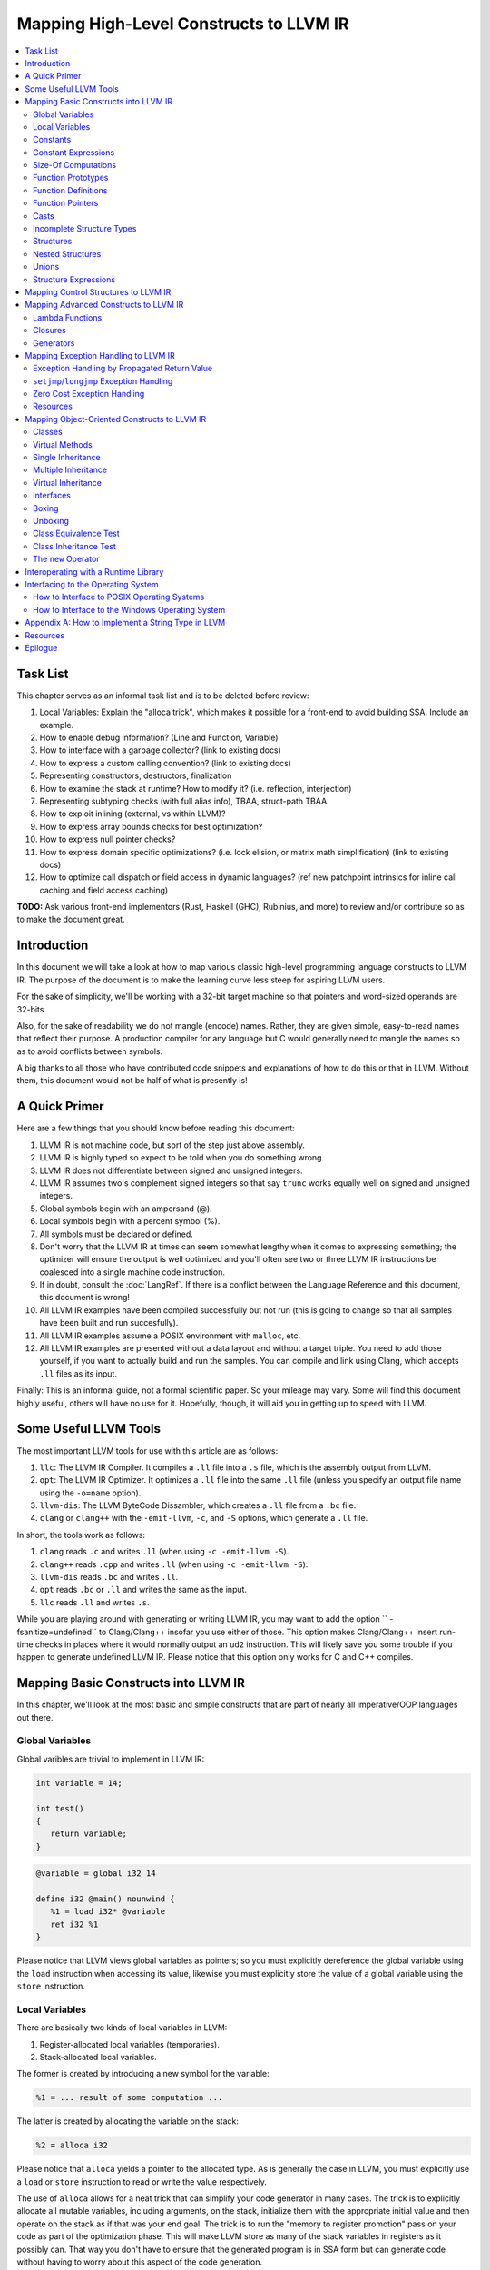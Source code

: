 ========================================
Mapping High-Level Constructs to LLVM IR
========================================

.. contents::
   :local:
   :depth: 2


Task List
=========
This chapter serves as an informal task list and is to be deleted before
review:

#. Local Variables: Explain the "alloca trick", which makes it possible for
   a front-end to avoid building SSA.  Include an example.
#. How to enable debug information?  (Line and Function, Variable)
#. How to interface with a garbage collector? (link to existing docs)
#. How to express a custom calling convention? (link to existing docs)
#. Representing constructors, destructors, finalization
#. How to examine the stack at runtime?  How to modify it?  (i.e. reflection,
   interjection)
#. Representing subtyping checks (with full alias info), TBAA, struct-path
   TBAA.
#. How to exploit inlining (external, vs within LLVM)?
#. How to express array bounds checks for best optimization?
#. How to express null pointer checks?
#. How to express domain specific optimizations?  (i.e. lock elision, or
   matrix math simplification) (link to existing docs)
#. How to optimize call dispatch or field access in dynamic languages? (ref
   new patchpoint intrinsics for inline call caching and field access caching)

**TODO:** Ask various front-end implementors (Rust, Haskell (GHC), Rubinius,
and more) to review and/or contribute so as to make the document great.

Introduction
============
In this document we will take a look at how to map various classic high-level
programming language constructs to LLVM IR.  The purpose of the document is to
make the learning curve less steep for aspiring LLVM users.

For the sake of simplicity, we'll be working with a 32-bit target machine so
that pointers and word-sized operands are 32-bits.

Also, for the sake of readability we do not mangle (encode) names.  Rather,
they are given simple, easy-to-read names that reflect their purpose.  A
production compiler for any language but C would generally need to mangle
the names so as to avoid conflicts between symbols.

A big thanks to all those who have contributed code snippets and explanations
of how to do this or that in LLVM.  Without them, this document would not be
half of what is presently is!


A Quick Primer
==============
Here are a few things that you should know before reading this document:

#. LLVM IR is not machine code, but sort of the step just above assembly.
#. LLVM IR is highly typed so expect to be told when you do something wrong.
#. LLVM IR does not differentiate between signed and unsigned integers.
#. LLVM IR assumes two's complement signed integers so that say ``trunc``
   works equally well on signed and unsigned integers.
#. Global symbols begin with an ampersand (@).
#. Local symbols begin with a percent symbol (%).
#. All symbols must be declared or defined.
#. Don't worry that the LLVM IR at times can seem somewhat lengthy when it
   comes to expressing something; the optimizer will ensure the output is
   well optimized and you'll often see two or three LLVM IR instructions be
   coalesced into a single machine code instruction.
#. If in doubt, consult the :doc:`LangRef`.  If there is a conflict between
   the Language Reference and this document, this document is wrong!
#. All LLVM IR examples have been compiled successfully but not run (this is
   going to change so that all samples have been built and run succesfully).
#. All LLVM IR examples assume a POSIX environment with ``malloc``, etc.
#. All LLVM IR examples are presented without a data layout and without a
   target triple.  You need to add those yourself, if you want to actually
   build and run the samples.  You can compile and link using Clang, which
   accepts ``.ll`` files as its input.

Finally:
This is an informal guide, not a formal scientific paper. So your mileage may
vary. Some will find this document highly useful, others will have no use for
it. Hopefully, though, it will aid you in getting up to speed with LLVM.


Some Useful LLVM Tools
======================
The most important LLVM tools for use with this article are as follows:

#. ``llc``: The LLVM IR Compiler.  It compiles a ``.ll`` file into a ``.s``
   file, which is the assembly output from LLVM.
#. ``opt``: The LLVM IR Optimizer.  It optimizes a ``.ll`` file into the same
   ``.ll`` file (unless you specify an output file name using the ``-o=name``
   option).
#. ``llvm-dis``: The LLVM ByteCode Dissambler, which creates a ``.ll`` file
   from a ``.bc`` file.
#. ``clang`` or ``clang++`` with the ``-emit-llvm``, ``-c``, and ``-S``
   options, which generate a ``.ll`` file.

In short, the tools work as follows:

#. ``clang`` reads ``.c`` and writes ``.ll`` (when using
   ``-c -emit-llvm -S``).
#. ``clang++`` reads ``.cpp`` and writes ``.ll`` (when using
   ``-c -emit-llvm -S``).
#. ``llvm-dis`` reads ``.bc`` and writes ``.ll``.
#. ``opt`` reads ``.bc`` or ``.ll`` and writes the same as the input.
#. ``llc`` reads ``.ll`` and writes ``.s``.

While you are playing around with generating or writing LLVM IR, you may want
to add the option `` -fsanitize=undefined`` to Clang/Clang++ insofar you use
either of those.  This option makes Clang/Clang++ insert run-time checks in
places where it would normally output an ``ud2`` instruction.  This will
likely save you some trouble if you happen to generate undefined LLVM IR.
Please notice that this option only works for C and C++ compiles.


Mapping Basic Constructs into LLVM IR
=====================================
In this chapter, we'll look at the most basic and simple constructs that are
part of nearly all imperative/OOP languages out there.


Global Variables
----------------
Global varibles are trivial to implement in LLVM IR:

.. code-block:: cpp

   int variable = 14;

   int test()
   {
      return variable;
   }

.. code-block:: llvm

   @variable = global i32 14

   define i32 @main() nounwind {
      %1 = load i32* @variable
      ret i32 %1
   }

Please notice that LLVM views global variables as pointers; so you must
explicitly dereference the global variable using the ``load`` instruction
when accessing its value, likewise you must explicitly store the value of
a global variable using the ``store`` instruction.


Local Variables
---------------
There are basically two kinds of local variables in LLVM:

#. Register-allocated local variables (temporaries).
#. Stack-allocated local variables.

The former is created by introducing a new symbol for the variable:

.. code-block:: llvm

   %1 = ... result of some computation ...

The latter is created by allocating the variable on the stack:

.. code-block:: llvm

   %2 = alloca i32

Please notice that ``alloca`` yields a pointer to the allocated type.  As is
generally the case in LLVM, you must explicitly use a ``load`` or ``store``
instruction to read or write the value respectively.

The use of ``alloca`` allows for a neat trick that can simplify your code
generator in many cases.  The trick is to explicitly allocate all mutable
variables, including arguments, on the stack, initialize them with the
appropriate initial value and then operate on the stack as if that was your
end goal.  The trick is to run the "memory to register promotion" pass on your
code as part of the optimization phase.  This will make LLVM store as many of
the stack variables in registers as it possibly can.  That way you don't have
to ensure that the generated program is in SSA form but can generate code
without having to worry about this aspect of the code generation.

The trick is described in chapter `7.4, Mutable Variables in Kaleidoscope,
in the OCaml tutorial
<http://llvm.org/docs/tutorial/OCamlLangImpl7.html#mutable-variables-in-kaleidoscope>`_.

**TODO:** Insert proper Sphinx link to the above chapter.


Constants
---------
There are two different kinds of constants:

#. Constants that do *not* occupy allocated memory.
#. Constants that *do* occupy allocated memory.

The former are always expanded inline by the compiler as there is no LLVM IR
equivalent of those.  In other words, the compiler simply inserts the constant
value wherever it is being used in a computation:

.. code-block:: llvm

   %1 = add i32 %0, 17     ; 17 is an inlined constant

Constants that do occupy memory are defined using the ``constant`` keyword:

.. code-block:: llvm

   @hello = internal constant [6 x i8] c"hello\00"
   %struct = type { i32, i8 }
   @struct_constant = internal constant %struct { i32 16, i8 4 }

Such a constant is really a global variable whose visibility can be limited
with ``private`` or ``internal`` so that it is invisible outside the current
module.


Constant Expressions
--------------------
**TODO:** Document the various forms of constant expressions that exist and
how they can be very useful.  For instance, ``getelementptr`` constant
expressions are almost unavoidable in all but the simplest programs.


Size-Of Computations
--------------------
Even though the compiler ought to know the exact size of everything in
use (for statically checked languages), it can at times be convenient to ask
LLVM to figure out the size of a structure for you.  This is done with the
following little snippet of code:

.. code-block:: llvm

   %Struct = type { i8, i32, i8* }
   @Struct_size = constant i32 ptrtoint (%Struct* getelementptr (%Struct* null, i32 1)) to i32

``@Struct_size`` will now contain the size of the structure ``%Struct``. The
trick is to compute the offset of the second element in the zero-based array
starting at ``null`` and that way get the size of the structure.


Function Prototypes
-------------------
A function prototype, aka a profile, is translated into an equivalent
``declare`` declaration in LLVM IR:

.. code-block:: cpp

   int Bar(int value);

Becomes:

.. code-block:: llvm

   declare i32 @Bar(i32 %value)

Or you can leave out the descriptive parameter name:

.. code-block:: llvm

   declare i32 @Bar(i32)


Function Definitions
--------------------
The translation of function definitions depends on a range of factors, ranging
from the calling convention in use, whether the function is exception-aware or
not, and if the function is to be publicly available outside the module.


Simple Public Functions
"""""""""""""""""""""""
The most basic model is:

.. code-block:: cpp

   int Bar(void)
   {
      return 17;
   }

Becomes:

.. code-block:: llvm

   define i32 @Bar() nounwind {
      ret i32 17
   }


Simple Private Functions
""""""""""""""""""""""""
A static function is basically a module-private function that cannot be
referenced from outside of the defining module:

.. code-block:: llvm

   define private i32 @Foo() nounwind {
      ret i32 17
   }


Functions with a Variable Number of Parameters
""""""""""""""""""""""""""""""""""""""""""""""
To call a so-called vararg function, you first need to define or declare it
using the elipsis (...) and then you need to make use of a special syntax for
function calls that allows you to explictly list the types of the parameters
of the function that is being called.  This "hack" exists to allow overriding
a call to a function such as a function with variable parameters.  Please
notice that you only need to specify the return type once, not twice as you'd
have to do if it was a true cast:

.. code-block:: llvm

   declare i32 @printf(i8*, ...) nounwind

   @.text = internal constant [20 x i8] c"Argument count: %d\0A\00"

   define i32 @main(i32 %argc, i8** %argv) nounwind {
      ; printf("Argument count: %d\n", argc)
      %1 = call i32 (i8*, ...)* @printf(i8* getelementptr([20 x i8]* @.text, i32 0, i32 0), i32 %argc)
      ret i32 0
   }


Exception-Aware Functions
"""""""""""""""""""""""""
A function that is aware of being part of a larger scheme of exception-
handling is called an exception-aware function.  Depending upon the type of
exception handling being employed, the function may either return a pointer to
an exception instance, create a ``setjmp``/``longjmp`` frame, or simply
specify the ``uwtable`` (for UnWind Table) attribute.  These cases will all be
covered in great detail in the chapter on Exception Handling below.


Function Pointers
-----------------
Function pointers are expressed almost like in C and C++:

.. code-block:: cpp

   int (*Function)(char *buffer);

Becomes:

.. code-block:: llvm

   @Function = global i32(i8*)* null


Casts
-----
There are seven different types of casts:

#. Bitwise casts (type casts).
#. Zero-extending casts (unsigned upcasts).
#. Sign-extending casts (signed upcasts).
#. Truncating casts (signed and unsigned downcasts).
#. Floating-point extending casts (float upcasts).
#. Floating-point truncating casts (float downcasts).
#. Address-space casts (pointer casts).


Bitwise Casts
"""""""""""""
A bitwise cast (``bitcast``) basically reinterprets a given bit pattern
without changing any bits in the operand.  For instance, you could make a
bitcast of a pointer to byte into a pointer to some structure as follows:

.. code-block:: cpp

   typedef struct
   {
      int a;
   } Foo;

   extern void *malloc(size_t size);
   extern void free(void *value);

   void allocate()
   {
      Foo *foo = (Foo *) malloc(sizeof(Foo));
      foo.a = 12;
      free(foo);
   }

Becomes:

.. code-block:: llvm

   %Foo = type { i32 }

   declare i8* @malloc(i32)
   declare void @free(i8*)

   define void @allocate() nounwind {
      %1 = call i8* @malloc(i32 4)
      %foo = bitcast i8* %1 to %Foo*
      %2 = getelementptr %Foo* %foo, i32 0, i32 0
      store i32 2, i32* %2
      call void @free(i8* %1)
      ret void
   }


Zero-Extending Casts (Unsigned Upcasts)
"""""""""""""""""""""""""""""""""""""""
To upcast an unsigned value like in the example below:

.. code-block:: cpp

   uint8 byte = 117;
   uint32 word;

   void main()
   {
      /* The compiler automatically upcasts the byte to a word. */
      word = byte;
   }

You use the ``zext`` instruction:

.. code-block:: llvm

   @byte = global i8 117
   @word = global i32 0

   define void @main() nounwind {
      %1 = load i8* @byte
      %2 = zext i8 %1 to i32
      store i32 %2, i32* @word
      ret void
   }


Sign-Extending Casts (Signed Upcasts)
"""""""""""""""""""""""""""""""""""""
To upcast a signed value, you replace the ``zext`` instruction with the
``sext`` instruction and everything else works just like in the previous
section:

.. code-block:: llvm

   @char = global i8 -17
   @int  = global i32 0

   define void @main() nounwind {
      %1 = load i8* @char
      %2 = sext i8 %1 to i32
      store i32 %2, i32* @int
      ret void
   }


Truncating Casts (Signed and Unsigned Downcasts)
""""""""""""""""""""""""""""""""""""""""""""""""
Both signed and unsigned integers use the same instruction, ``trunc``, to
reduce the size of the number in question.  This is because LLVM IR assumes
that all signed integer values are in two's complement format for which
reason ``trunc`` is sufficient to handle both cases:

.. code-block:: llvm

   @int = global i32 -1
   @char = global i8 0

   define void @main() nounwind {
      %1 = load i32* @int
      %2 = trunc i32 %1 to i8
      store i8 %2, i8* @char
      ret void
   }


Floating-Point Extending Casts (Float Upcasts)
""""""""""""""""""""""""""""""""""""""""""""""
Floating points numbers can be extended using the ``fpext`` instruction:

.. code-block:: cpp

   float small = 1.25;
   double large;

   void main()
   {
      /* The compiler inserts an implicit float upcast. */
      large = small;
   }

Becomes:

.. code-block:: llvm

   @small = global float 1.25
   @large = global double 0.0

   define void @main() nounwind {
      %1 = load float* @small
      %2 = fpext float %1 to double
      store double %2, double* @large
      ret void
   }


Floating-Point Truncating Casts (Float Downcasts)
"""""""""""""""""""""""""""""""""""""""""""""""""
Likewise, a floating point number can be truncated to a smaller size:

.. code-block:: llvm

   @large = global double 1.25
   @small = global float 0.0

   define void @main() nounwind {
      %1 = load double* @large
      %2 = fptrunc double %1 to float
      store float %2, float* @small
      ret void
   }


Address-Space Casts (Pointer Casts)
"""""""""""""""""""""""""""""""""""
**TODO:** Find a useful example of an address-space casts, using the
``addrspacecast`` instruction, to be included here.


Incomplete Structure Types
--------------------------
Incomplete types are very useful for hiding the details of what fields a given
structure has.  A well-designed C interface can be made so that no details of
the structure are revealed to the client, so that the client cannot inspect or
modify private members inside the structure:

.. code-block:: c

   void Bar(struct Foo *);

Becomes:

.. code-block:: llvm

   %Foo = type opaque
   declare void @Bar(%Foo)


Structures
----------
LLVM IR already includes the concept of structures so there isn't much to do:

.. code-block:: c

   struct Foo
   {
      size_t _length;
   };

It is only a matter of discarding the actual field names and then index by
numerals starting from zero:

.. code-block:: llvm

   %Foo = type { i32 }


Nested Structures
-----------------
Nested structures are straightforward:

.. code-block:: llvm

   %Object = type {
      %Object*,      ; 0: above; the parent pointer
      i32            ; 1: value; the value of the node
   }


Unions
------
**TODO:** Document how create a union and how to use it.


Structure Expressions
---------------------
**TODO:** Document how to perform various computations on structures - get a
member, update a member, get a pointer to a member, load from a
pointer-to-member, and so forth.


Mapping Control Structures to LLVM IR
=====================================
**TODO:** Add common control structures such as ``if``, ``for``, ``switch``,
and ``while``.


Mapping Advanced Constructs to LLVM IR
======================================
In this chapter, we'll look at various non-OOP constructs that are highly
useful and are becoming more and more widespread in use.


Lambda Functions
----------------
A lambda function is basically an anonymous function with the added spice that
it may freely refer to the local variables (including argument variables) in
the containing function.  Lambdas are implemented just like Pascal's nested
functions, except the compiler is responsible for generating an internal name
for the lambda function.  There are a few different ways of implementing
lambda functions (see `Wikipedia on nested functions
<http://en.wikipedia.org/wiki/Nested_function>`_ for more information).

I'll give an example in pseudo-C++ because C++ does not currently support lambda
functions:

.. code-block:: cpp

   int foo(int a)
   {
      auto function = lambda(int x) { return x + a; }
      return function(10);
   }

Here the "problem" is that the lambda function references a local variable of
the caller, namely ``a``, even though the lambda function is a function of its
own.  This can be solved easily by passing the local variables in as implicit
arguments to the lambda function:

.. code-block:: llvm

   define internal i32 @lambda(i32 %a, i32 %x) alwaysinline nounwind {
      %1 = add i32 %a, %x
      ret i32 %1
   }

   define i32 @foo(i32 %a) nounwind {
      %1 = call i32 @lambda(i32 %a, i32 10)
      ret i32 %1
   }

Alternatively, if the lambda function uses more than a few variables, you can
wrap them up in a structure which you pass in a pointer to the lambda
function:

.. code-block:: cpp

   int foo(int a, int b)
   {
      int c = integer_parse();
      auto function = lambda(int x) { return (a + b - c) * x; }
      return function(10);
   }

Becomes:

.. code-block:: llvm

   %Lambda_Arguments = type {
      i32,        ; 0: a (argument)
      i32,        ; 1: b (argument)
      i32         ; 2: c (local)
   }

   define i32 @lambda(%Lambda_Arguments* %args, i32 %x) nounwind {
     %1 = getelementptr %Lambda_Arguments* %args, i32 0, i32 0
     %a = load i32* %1
     %2 = getelementptr %Lambda_Arguments* %args, i32 0, i32 1
     %b = load i32* %2
     %3 = getelementptr %Lambda_Arguments* %args, i32 0, i32 2
     %c = load i32* %3
      %4 = add i32 %a, %b
      %5 = sub i32 %4, %c
      %6 = mul i32 %5, %x
      ret i32 %6
   }

   declare i32 @integer_parse()

   define i32 @foo(i32 %a, i32 %b) nounwind {
      %args = alloca %Lambda_Arguments
      %1 = getelementptr %Lambda_Arguments* %args, i32 0, i32 0
      store i32 %a, i32* %1
      %2 = getelementptr %Lambda_Arguments* %args, i32 0, i32 1
      store i32 %b, i32* %2
      %c = call i32 @integer_parse()
      %3 = getelementptr %Lambda_Arguments* %args, i32 0, i32 2
      store i32 %c, i32* %3
      %4 = call i32 @lambda(%Lambda_Arguments* %args, i32 10)
      ret i32 %4
   }

Obviously there are some possible variations over this theme:

#. You could pass all implicit as explicit arguments as arguments.
#. You could pass all implicit as explicit arguments in the structure.
#. You could pass in a pointer to the frame of the caller and let the lambda
   function extract the arguments and locals from the input frame.


Closures
--------
**TODO:** Describe closures.


Generators
----------
A generator is a function that repeatedly yields a value in such a way that
the function's state is preserved across the repeated calls of the function.

The most straigthforward way to implement a generator is by wrapping all of
its state variables (arguments, local variables, and return values) up into an
ad-hoc structure and then pass the address of that structure to the generator.

I resort to pseudo-C++ because C++ does not directly support generators:

.. code-block:: cpp

   generator int foo(int start, int after)
   {
      for (int index = start; index < after; index++)
         if (i % 2 == 0)
            yield index + 1;
         else
            yield index - 1;
   }

   extern void integer_print(int value);

   void main(void)
   {
      foreach (int i in foo(0, 5))
         integer_print(i);
   }

This becomes something like this:

.. code-block:: llvm

   %foo_context = type {
      i8*,      ; 0: block (state)
      i32,      ; 1: start (argument)
      i32,      ; 2: after (argument)
      i32,      ; 3: index (local)
      i32,      ; 4: value (result)
      i1        ; 5: again (result)
   }

   define void @foo_setup(%foo_context* %context, i32 %start, i32 %after) nounwind {
      ; set up 'block'
      %1 = getelementptr %foo_context* %context, i32 0, i32 0
      store i8* blockaddress(@foo_yield, %.init), i8** %1

      ; set up 'start'
      %2 = getelementptr %foo_context* %context, i32 0, i32 1
      store i32 %start, i32* %2

      ; set up 'after'
      %3 = getelementptr %foo_context* %context, i32 0, i32 2
      store i32 %after, i32* %3

      ret void
   }

   define i1 @foo_yield(%foo_context* %context) nounwind {
      %1 = getelementptr %foo_context* %context, i32 0, i32 0
      %2 = load i8** %1
      indirectbr i8* %2, [ label %.init, label %.head ]

   .init:
      ; copy argument 'start' to the local variable 'index'
      %3 = getelementptr %foo_context* %context, i32 0, i32 1
      %start = load i32* %3
      %4 = getelementptr %foo_context* %context, i32 0, i32 3
      store i32 %start, i32* %4
      br label %.head

   .head:
      ; for (; index < after; )
      %5 = getelementptr %foo_context* %context, i32 0, i32 3
      %index = load i32* %5
      %6 = getelementptr %foo_context* %context, i32 0, i32 2
      %after = load i32* %6
      %again = icmp slt i32 %index, %after
      br i1 %again, label %.body, label %.done

   .body:
      %7 = getelementptr %foo_context* %context, i32 0, i32 0
      store i8* blockaddress(@foo_yield, %.next), i8** %7

   .next:
      ; yield next value
      ; copy 'index' to 'value'
      %7 = getelementptr %foo_context* %context, i32 0, i32 4
      store i32 %index, i32* %7

     ; increment 'index'
      %8 = add i32 1, %index
      store i32 %8, i32* %5
      br label %.tail

   .done:
      ret i1 %again
   }


   declare void @integer_print(i32)


   define void @main() nounwind {
      ; allocate and initialize generator context structure
      %context = alloca %foo_context
      call void @foo_setup(%foo_context* %context, i32 0, i32 5)
      br label %.head

   .head:
      ; for (int i in foo(0, 5))
      %1 = call i1 @foo_yield(%foo_context* %context)
      br i1 %1, label %.body, label %.tail

   .body:
      %2 = getelementptr %foo_context* %context, i32 0, i32 4
      %3 = load i32* %2
      call void @integer_print(i32 %3)
      br label %.head

   .tail:
      ret void
   }


Mapping Exception Handling to LLVM IR
=====================================
Exceptions can be implemented in one of three ways:

#. The simple way, by using a propagated return value.
#. The bulky way, by using ``setjmp`` and ``longjmp``.
#. The efficient way, by using a zero-cost exception ABI.

Please notice that many compiler developers with respect for themselves won't
accept the first method as a proper way of handling exceptions.  However, it
is unbeatable in terms of simplicity and can likely help people to understand
that implementing exceptions does not need to be very difficult.

The second method is used by some production compilers, but it has large
overhead both in terms of code bloat and the cost of a ``try-catch`` statement
(because all CPU registers are saved using ``setjmp`` whenever a ``try``
statement is encountered).

The third method is very advanced but in return does not add any costs to
execution paths where no exceptions are being thrown. This method is the
de-facto "right" way of implementing exceptions, whether you like it or not.
LLVM directly supports this kind of exception handling.


Exception Handling by Propagated Return Value
---------------------------------------------
This method basically is a compiler-generated way of implicitly checking each
function's return value.  Its main advantage is that it is simple - at the
cost of many mostly unproductive checks of return values.  The great thing
about this method is that it readily interfaces with a host of languages and
environments - it is all a matter of returning a pointer to an exception:

**STATUS:** Compiled and run succesfully on 2013.12.04 by Mikael Lyngvig.

.. code-block:: cpp

   #include <stdio.h>
   #include <stddef.h>

   class Foo
   {
   public:
      int GetLength() const
      {
         return _length;
      }

      void SetLength(int value)
      {
         _length = value;
      }

   private:
      int _length;
   };

   int Bar(bool fail)
   {
      Foo foo;
      foo.SetLength(17);
      if (fail)
            throw new Exception("Exception requested by caller");
      foo.SetLength(24);
      return foo.GetLength();
   }

   int main(int argc, const char *argv[])
   {
      int result;

      try
      {
         /* First call does not throw an exception. */
         int value = Bar(false);

         /* Second call throws an exception. */
         value = Bar(true);

         /* We never get here. */
         result = EXIT_SUCCESS;
      }
      catch (Exception *that)
      {
         printf("Error: %s\n", that->GetText());
         result = EXIT_FAILURE;
      }
      catch (...)
      {
         puts("Internal error: Unhandled exception detected");
         result = EXIT_FAILURE;
      }

      return result;
   }


This maps to the following code:

.. code-block:: llvm

   ;********************* External and Utility functions *********************

   declare i8* @malloc(i32) nounwind
   declare void @free(i8*) nounwind
   declare i32 @printf(i8* noalias nocapture, ...) nounwind
   declare i32 @puts(i8* noalias nocapture) nounwind

   define i8* @xfree(i8* %value) nounwind {
      call void @free(i8* %value)
      ret i8* null
   }

   ;***************************** Object class *******************************

   %Object_vtable_type = type {
      %Object_vtable_type*,         ; 0: above: parent class vtable pointer
      i8*                           ; 1: class: class name (usually mangled)
      ; virtual methods would follow here
   }

   @.Object_class_name = private constant [7 x i8] c"Object\00"

   @.Object_vtable = private constant %Object_vtable_type {
     %Object_vtable_type* null,  ; This is the root object of the object hierarchy
      i8* getelementptr([7 x i8]* @.Object_class_name, i32 0, i32 0)
   }

   %Object = type {
     %Object_vtable_type*        ; 0: vtable: class vtable pointer (always non-null)
     ; class data members would follow here
   }

   ; returns true if the specified object is identical to or derived from the
   ; class with the specified name.
   define i1 @Object_IsA(%Object* %object, i8* %name) nounwind {
   .init:
     ; if (object == null) return false
     %0 = icmp ne %Object* %object, null
     br i1 %0, label %.once, label %.exit_false

   .once:
      %1 = getelementptr %Object* %object, i32 0, i32 0
      br label %.body

   .body:
      ; if (vtable->class == name)
      %2 = phi %Object_vtable_type** [ %1, %.once ], [ %7, %.next]
      %3 = load %Object_vtable_type** %2
      %4 = getelementptr %Object_vtable_type* %3, i32 0, i32 1
      %5 = load i8** %4
      %6 = icmp eq i8* %5, %name
      br i1 %6, label %.exit_true, label %.next

   .next:
      ; object = object->above
      %7 = getelementptr %Object_vtable_type* %3, i32 0, i32 0

      ; while (object != null)
      %8 = icmp ne %Object_vtable_type* %3, null
      br i1 %8, label %.body, label %.exit_false

   .exit_true:
      ret i1 true

   .exit_false:
      ret i1 false
   }


   ;*************************** Exception class ******************************

   %Exception_vtable_type = type {
     %Object_vtable_type*,                         ; 0: parent class vtable pointer
     i8*                                           ; 1: class name
     ; virtual methods would follow here.
   }

   @.Exception_class_name = private constant [10 x i8] c"Exception\00"

   @.Exception_vtable = private constant %Exception_vtable_type {
      %Object_vtable_type* @.Object_vtable,        ; the parent of this class is the Object class
      i8* getelementptr([10 x i8]* @.Exception_class_name, i32 0, i32 0)
   }

   %Exception = type {
     %Exception_vtable_type*,                      ; 0: the vtable pointer
     i8*                                           ; 1: the _text member
   }

   define void @Exception_Create_String(%Exception* %this, i8* %text) nounwind {
     ; set up vtable
     %1 = getelementptr %Exception* %this, i32 0, i32 0
     store %Exception_vtable_type* @.Exception_vtable, %Exception_vtable_type** %1

     ; save input text string into _text
     %2 = getelementptr %Exception* %this, i32 0, i32 1
     store i8* %text, i8** %2

     ret void
   }

   define i8* @Exception_GetText(%Exception* %this) nounwind {
     %1 = getelementptr %Exception* %this, i32 0, i32 1
     %2 = load i8** %1
     ret i8* %2
   }


   ;******************************* Foo class ********************************

   %Foo = type { i32 }

   define void @Foo_Create_Default(%Foo* %this) nounwind {
     %1 = getelementptr %Foo* %this, i32 0, i32 0
     store i32 0, i32* %1
     ret void
   }

   define i32 @Foo_GetLength(%Foo* %this) nounwind {
      %1 = getelementptr %Foo* %this, i32 0, i32 0
      %2 = load i32* %1
      ret i32 %2
   }

   define void @Foo_SetLength(%Foo* %this, i32 %value) nounwind {
     %1 = getelementptr %Foo* %this, i32 0, i32 0
     store i32 %value, i32* %1
     ret void
   }


   ;********************************* Foo function ***************************

   @.message1 = internal constant [30 x i8] c"Exception requested by caller\00"

   define %Exception* @Bar(i1 %fail, i32* %result) nounwind {
      ; Allocate Foo instance
      %foo = alloca %Foo
      call void @Foo_Create_Default(%Foo* %foo)

      call void @Foo_SetLength(%Foo* %foo, i32 17)

      ; if (fail)
      %1 = icmp eq i1 %fail, true
      br i1 %1, label %.if_begin, label %.if_close

   .if_begin:
      ; throw new Exception(...)
      %2 = call i8* @malloc(i32 8)
      %3 = bitcast i8* %2 to %Exception*
      %4 = getelementptr [30 x i8]* @.message1, i32 0, i32 0
      call void @Exception_Create_String(%Exception* %3, i8* %4)
      ret %Exception* %3

   .if_close:
      ; foo.SetLength(24)
      call void @Foo_SetLength(%Foo* %foo, i32 24)
      %5 = call i32 @Foo_GetLength(%Foo* %foo)
      store i32 %5, i32* %result
     ret %Exception* null
   }


   ;********************************* Main program ***************************

   @.message2 = internal constant [11 x i8] c"Error: %s\0A\00"
   @.message3 = internal constant [44 x i8] c"Internal error: Unhandled exception detectd\00"

   define i32 @main(i32 %argc, i8** %argv) nounwind {
      ; "try" keyword expands to nothing.

      ; Body of try block.
      ; First call.
      %1 = alloca i32
      %2 = call %Exception* @Bar(i1 false, i32* %1)
      %3 = icmp eq %Exception* %2, null
      br i1 %3, label %.second, label %.catch_block

      ; Second call.
   .second:
      %4 = call %Exception* @Bar(i1 true, i32* %1)
      %5 = icmp eq %Exception* %4, null
      br i1 %5, label %.exit, label %.catch_block

   .catch_block:
      %6 = phi %Exception* [ %2, %0 ], [ %4, %.second ]
      %7 = getelementptr [10 x i8]* @.Exception_class_name, i32 0, i32 0
      %8 = bitcast %Exception* %6 to %Object*
      %9 = call i1 @Object_IsA(%Object* %8, i8* %7)
      br i1 %9, label %.catch_exception, label %.catch_all

   .catch_exception:
      %10 = getelementptr [11 x i8]* @.message2, i32 0, i32 0
      %11 = call i8* @Exception_GetText(%Exception* %6)
      %12 = call i32 (i8*, ...)* @printf(i8* %10, i8* %11)
      br label %.exit

   .catch_all:
      %13 = getelementptr [44 x i8]* @.message3, i32 0, i32 0
      %14 = call i32 @puts(i8* %13)
      br label %.exit

   .exit:
      %result = phi i32 [ 0, %.second ], [ 1, %.catch_exception ], [ 1, %.catch_all ]
      ret i32 %result
   }


``setjmp``/``longjmp`` Exception Handling
-----------------------------------------
The basic idea behind the ``setjmp`` and ``longjmp`` exception handling scheme
is that you save the CPU state whenever you encounter a ``try`` keyword and
then do a ``longjmp`` whenever you throw an exception.  If there are few
``try`` blocks in the program, as is typically the case, the cost of this
method is not as high as it might seem.  However, often there are implicit
exception handlers due to the need to release local resources such as class
instances allocated on the stack and then the cost can become quite high.

``setjmp``/``longjmp`` exception handling is often abbreviated ``SjLj``
for ``SetJmp``/``LongJmp``.

.. code-block:: cpp

   #include <stdio.h>

   class Exception
   {
   public:
      Exception(const char *text)
      {
         _text = text;
      }

      const char *GetText() const
      {
         return _text;
      }

   private:
      const char *_text;
   };

   int main(int argc, const char *argv[])
   {
      int result = EXIT_FAILURE;

      try
      {
         if (argc == 1)
            throw Exception("Syntax: 'program' source-file target-file");

         result = EXIT_SUCCESS;
      }
      catch (Exception that)
      {
         puts(that.GetText());
      }

      return result;
   }

This translates into something like this:

.. code-block:: llvm

   declare int @puts(i8*)

   ; jmp_buf is very platform dependent, this is for illustration only...
   %jmp_buf = type { i32 }
   declare int @setjmp(%jmp_buf* %env)
   declare void @longjmp(%jmp_buf* %env, i32 %val)

   %Exception = type { i8* }

   define void @Exception_Create(%Exception* %this, i8* %text) nounwind {
      %1 = getelementptr %Exception* %this, i32 0, i32 0    ; %1 = &%this._text
      store i8** %1, %text
      ret void
   }

   define i8* @Exception_GetText(%Exception* %this) nounwind {
      %1 = getelementptr %Exception* %this, i32, i32 0      ; %1 = &%this._text
      %2 = load i8** %1
      ret i8* %2
   }

   @.message = internal constant [42 x i8] c"Syntax: 'program' source-file target-file\00"

   define i32 @main(i32 %argc, i8** %argv) nounwind {
      ; "try" keyword expands into this:
      %1 = alloca %jmp_buf
      %2 = call i32 @setjmp(%jmp_buf* %1)

      ; if actual call to setjmp, the result is zero.
      ; if a longjmp, the result is non-zero.
      %3 = icmp eq i32 %2, 0
      br i1 %3, label %.saved, label %.catch

   .saved:
      ; the body of the "try" statement expands to this:
      %4 = icmp eq i32 %argc, 1
      br i1 %4, label %.if_begin, label %.if_close

   .if_begin:
      %5 = alloca %Exception
      %6 = getelementptr [42 x i8]* @.message, i32 0, i32 0
      call void @Exception_Create(%Exception* %5, i8* %6)
      %7 = bitcast %Exception* %5 to i32
      call void @longjmp(%jmp_buf* %1, i32 %7)
      br label %.if_close

   .if_close:
      ret i32 0      ; EXIT_SUCCESS

   .catch:


**TODO:** Finish up ``setjmp``/``longjmp`` example.


Zero Cost Exception Handling
----------------------------
**TODO:** Explain how to implement exception handling using zero cost
exception handling.


Resources
---------

#. `Compiler Internals - Exception Handling
   <http://www.hexblog.com/wp-content/uploads/2012/06/Recon-2012-Skochinsky-Compiler-Internals.pdf>`_.
#. `Exception Handling in C without C++ <http://www.on-time.com/ddj0011.htm>`_.
#. `How a C++ Compiler Implements Exception Handling
   <http://www.codeproject.com/Articles/2126/How-a-C-compiler-implements-exception-handling>`_.
#. `DWARF standard - Exception Handling
   <http://wiki.dwarfstd.org/index.php?title=Exception_Handling>`_.
#. `Itanium C++ ABI <http://refspecs.linuxfoundation.org/cxxabi-1.86.html>`_.


Mapping Object-Oriented Constructs to LLVM IR
=============================================
In this chapter we'll look at various object-oriented constructs and see how
they can be mapped to LLVM IR.


Classes
-------
A class is basically nothing more than a structure with an associated set of
functions that take an implicit first parameter, namely a pointer to the
structure.  Therefore, is is very trivial to map a class to LLVM IR:

.. code-block:: cpp

   #include <stddef.h>

   class Foo
   {
   public:
      Foo()
      {
         _length = 0;
      }

      size_t GetLength() const
      {
         return _length;
      }

      void SetLength(size_t value)
      {
         _length = value;
      }

   private:
      size_t _length;
   };

We first transform this code into two separate pieces:

#. The structure definition.
#. The list of methods, including the constructor.

.. code-block:: llvm

   ; The structure definition for class Foo.
   %Foo = type { i32 }

   ; The default constructor for class Foo.
   define void @Foo_Create_Default(%Foo* %this) nounwind {
      %1 = getelementptr %Foo* %this, i32 0, i32 0
      store i32 0, i32* %1
      ret void
   }

   ; The Foo::GetLength() method.
   define i32 @Foo_GetLength(%Foo* %this) nounwind {
      %1 = getelementptr %Foo* %this, i32 0, i32 0
      %2 = load i32* %this
      ret i32 %2
   }

   ; The Foo::SetLength() method.
   define void @Foo_SetLength(%Foo* %this, i32 %value) nounwind {
      %1 = getelementptr %Foo* %this, i32 0, i32 0
      store i32 %value, i32* %1
      ret void
   }

Then we make sure that the constructor (``Foo_Create_Default``) is invoked
whenever an instance of the structure is created:

.. code-block:: cpp

   Foo foo;

.. code-block:: llvm

   %foo = alloca %Foo
   call void @Foo_Create_Default(%Foo* %foo)


Virtual Methods
---------------
A virtual method is basically no more than a compiler-controlled function
pointer.  Each virtual method is recorded in the ``vtable``, which is a
structure of all the function pointers needed by a given class:

.. code-block:: cpp

   class Foo
   {
   public:
      virtual int GetLengthTimesTwo() const
      {
         return _length * 2;
      }

      void SetLength(size_t value)
      {
         _length = value;
      }

   private:
      int _length;
   };

   Foo foo;
   foo.SetLength(4);
   return foo.GetLengthTimesTwo();

This becomes:

.. code-block:: llvm

   %Foo_vtable_type = type { i32(%Foo*)* }

   %Foo = type { %Foo_vtable_type*, i32 }

   define i32 @Foo_GetLengthTimesTwo(%Foo* %this) nounwind {
      %1 = getelementptr %Foo* %this, i32 0, i32 1
      %2 = load i32* %1
      %3 = mul i32 %2, 2
      ret i32 %3
   }

   @Foo_vtable_data = global %Foo_vtable_type {
      i32(%Foo*)* @Foo_GetLengthTimesTwo
   }

   define void @Foo_Create_Default(%Foo* %this) nounwind {
      %1 = getelementptr %Foo* %this, i32 0, i32 0
      store %Foo_vtable_type* @Foo_vtable_data, %Foo_vtable_type** %1
      %2 = getelementptr %Foo* %this, i32 0, i32 1
      store i32 0, i32* %2
      ret void
   }

   define void @Foo_SetLength(%Foo* %this, i32 %value) nounwind {
      %1 = getelementptr %Foo* %this, i32 0, i32 1
      store i32 %value, i32* %1
      ret void
   }

   define i32 @main(i32 %argc, i8** %argv) nounwind {
      %foo = alloca %Foo
      call void @Foo_Create_Default(%Foo* %foo)
      call void @Foo_SetLength(%Foo* %foo, i32 4)
      %1 = getelementptr %Foo* %foo, i32 0, i32 0
      %2 = load %Foo_vtable_type** %1
      %3 = getelementptr %Foo_vtable_type* %2, i32 0, i32 0
      %4 = load i32(%Foo*)** %3
      %5 = call i32 %4(%Foo* %foo)
      ret i32 %5
   }

Please notice that some C++ compilers store ``_vtable`` at a negative offset
into the structure so that things like ``memcpy(this, 0, sizeof(*this))``
work, even though such commands should always be avoided in an OOP context.


Single Inheritance
------------------
Single inheritance is very straightforward: Each "structure" (class) is laid
out in memory after one another in declaration order.

.. code-block:: cpp

   class Base
   {
   public:
      void SetA(int value)
      {
         _a = value;
      }

   private:
      int _a;
   };

   class Derived: public Base
   {
   public:
      void SetB(int value)
      {
         SetA(value);
         _b = value;
      }

   protected:
      int _b;
   }

Here, ``a`` and ``b`` will be laid out to follow one another in memory so that
inheriting from a class is simply a matter of declaring a the base class as a
first member in the inheriting class:

.. code-block:: llvm

   %Base = type {
      i32         ; '_a' in class Base
   }

   define void @Base_SetA(%Base* %this, i32 %value) nounwind {
      %1 = getelementptr %Base* %this, i32 0, i32 0
      store i32 %value, i32* %1
      ret void
   }

   %Derived = type {
      i32,        ; '_a' from class Base
      i32         ; '_b' from class Derived
   }

   define void @Derived_SetB(%Derived* %this, i32 %value) nounwind {
      %1 = bitcast %Derived* %this to %Base*
      call void @Base_SetA(%Base* %1, i32 %value)
      %2 = getelementptr %Derived* %this, i32 0, i32 1
      store i32 %value, i32* %2
      ret void
   }

So the base class simply becomes plain members of the type declaration for the
derived class.

And then the compiler must insert appropriate type casts whenever the derived
class is being referenced as its base class as shown above with the
``bitcast`` operator.


Multiple Inheritance
--------------------
Multiple inheritance is not that difficult, either, it is merely a question of
laying out the multiply inherited "structures" in order inside each derived
class.

.. code-block:: cpp

   class BaseA
   {
   public:
      void SetA(int value)
      {
         _a = value;
      }

   private:
      int _a;
   };

   class BaseB: public BaseA
   {
   public:
      void SetB(int value)
      {
         SetA(value);
         _b = value;
      }

   private:
      int _b;
   };

   class Derived:
      public BaseA,
      public BaseB
   {
   public:
      void SetC(int value)
      {
         SetB(value);
         _c = value;
      }

   private:
      int _c;
   };

This is equivalent to the following LLVM IR:

.. code-block:: llvm

   %BaseA = type {
      i32         ; '_a' from BaseA
   }

   define void @BaseA_SetA(%BaseA* %this, i32 %value) nounwind {
      %1 = getelementptr %BaseA* %this, i32 0, i32 0
      store i32 %value, i32* %1
      ret void
   }

   %BaseB = type {
      i32,        ; '_a' from BaseA
      i32         ; '_b' from BaseB
   }

   define void @BaseB_SetB(%BaseB* %this, i32 %value) nounwind {
      %1 = bitcast %BaseB* %this to %BaseA*
      call void @BaseA_SetA(%BaseA* %1, i32 %value)
      %2 = getelementptr %BaseB* %this, i32 0, i32 1
      store i32 %value, i32* %2
      ret void
   }

   %Derived = type {
      i32,        ; '_a' from BaseA
      i32,        ; '_b' from BaseB
      i32         ; '_c' from Derived
   }

   define void @Derived_SetC(%Derived* %this, i32 %value) nounwind {
      %1 = bitcast %Derived* %this to %BaseB*
      call void @BaseB_SetB(%BaseB* %1, i32 %value)
      %2 = getelementptr %Derived* %this, i32 0, i32 2
      store i32 %value, i32* %2
      ret void
   }

And the compiler then supplies the needed type casts and pointer arithmentic
whenever ``baseB`` is being referenced as an instance of ``BaseB``.  Please
notice that all it takes is a ``bitcast`` from one class to another as well
as an adjustment of the last argument to ``getelementptr``.


Virtual Inheritance
-------------------
Virtual inheritance is actually quite simple as it dictates that identical
base classes are to be merged into a single occurence.  For instance, given
this:

.. code-block:: cpp

   class BaseA
   {
   public:
      int a;
   };

   class BaseB: public BaseA
   {
   public:
      int b;
   };

   class BaseC: public BaseA
   {
   public:
      int c;
   };

   class Derived:
      public virtual BaseB,
      public virtual BaseC
   {
      int d;
   };

``Derived`` will only contain a single instance of ``BaseA`` even if its
inheritance graph dictates that it should have two instances.  The result
looks something like this:

.. code-block:: cpp

   class Derived
   {
   public:
      int a;
      int b;
      int c;
      int d;
   };

So the second instance of ``a`` is silently ignored because it would cause
multiple instances of ``BaseA`` to exist in ``Derived``, which would clearly
cause lots of confusion and ambiguities.


Interfaces
----------
An interface is basically nothing more than a base class with no data members,
where all the methods are pure virtual (i.e. has no body).

As such, we've already described how to convert an interface to LLVM IR - it
is done precisely the same way that you convert a virtual member function to
LLVM IR.


Boxing
------
Boxing is the process of converting a non-object primitive value into an
object.  It is as easy as it sounds.  You basically create a wrapper class
which you instantiate and initialize with the non-object value:

**TODO:** Document how to box a value (create instance, initialize instance).


Unboxing
--------
Unboxing is the reverse of boxing: You downgrade a full object to a mere
scalar value by retrieving the boxed value from the box object.

**TODO:** Document how to unbox an object.


Class Equivalence Test
----------------------
There are basically two ways of doing this:

#. If you can guarantee that each class a unique ``vtable``, you can simply
   compare the pointers to the ``vtable``.
#. If you cannot guarantee that each class has a unique ``vtable`` (because
   different ``vtables`` may have been merged by the linker), you need to add
   a unique field to the ``vtable`` so that you can compare that instead.

The first variant goes roughly as follows (assuming identical strings aren't
merged by the compiler, something that they are most of the time):

.. code-block:: cpp

   bool equal = (typeid(first) == typeid(other));

.. code-block:: llvm

   %object_vtable_type = type { i8* }
   %object_vtable_data = internal constant { [8 x i8]* c"object\00" }

   define i1 @typeequals(%object* %first, %object* %other) {
      %1 = getelementptr %object* %first, i32 0, i32 0
      %2 = load
      %2 = getelementptr %object* %other, i32 0, i32 0


As far as I know, RTTI is simply done by adding two fields to the ``_vtable``
structure: ``parent`` and ``signature``.  The former is a pointer to the
vtable of the parent class and the latter is the mangled (encoded) name of
the class.  To see if a given class is another class, you simply compare the
``signature`` fields.  To see if a given class is a derived class of some
other class, you simply walk the chain of ``parent`` fields, while checking
if you have found a matching signature.


Class Inheritance Test
----------------------
A class inheritance test is basically a question of the form:

   | Is class X identical to or derived from class Y?

To answer that question, we can use one of two methods:

#. The naive implementation where we search upwards in the chain of parents.
#. The faster implementation where we search a preallocated list of parents.

The naive implementation works as follows:

.. code-block:: llvm

   define @naive_instanceof(%object* %first, %object* %other) nounwind {
      ; compare the two instances
      %first1 = getelementptr %object %first, i32 0, i32 0
      %first2 = load %object* %first1
      %other1 = getelementptr %object %other, i32 0, i32 0
      %other2 = load %object* %other2
      %equal = icmp eq i32 %first2, %other2
      br i1 %equal, label @.match, label @.mismatch
   .match:

      %2 = getelementptr %object %
      ; ascend up the chain of parents

**TODO:** Finish up Class Inheritance Test example.


The ``new`` Operator
--------------------
The ``new`` operator is generally nothing more than a type-safe version of the
C ``malloc`` function - in some implementations of C++, they may even be
called interchangeably without causing unseen or unwanted side-effects.


The Instance ``new`` Operator
"""""""""""""""""""""""""""""
All calls of the form ``new X`` are mapped into:

.. code-block:: llvm

   declare i8* @malloc(i32) nounwind

   %X = type { i8 }

   define void @X_Create_Default(%X* %this) nounwind {
      %1 = getelementptr %X* %this, i32 0, i32 0
      store i8 0, i8* %1
      ret void
   }

   define void @main() nounwind {
      %1 = call i8* @malloc(i32 1)
      %2 = bitcast i8* %1 to %X*
      call void @X_Create_Default(%X* %2)
      ret void
   }

Calls of the form ``new X(Y, Z)`` are the same, except ``Y`` and ``Z`` are
passed into the constructor.


The Array ``new`` Operator
""""""""""""""""""""""""""
New operations involving arrays are equally simple.  The code ``new X[100]``
is mapped into a loop that initializes each array element in turn:

.. code-block:: llvm

   declare i8* @malloc(i32) nounwind

   %X = type { i32 }

   define void @X_Create_Default(%X* %this) nounwind {
      %1 = getelementptr %X* %this, i32 0, i32 0
      store i32 0, i32* %1
      ret void
   }

   define void @main() nounwind {
      %n = alloca i32                  ; %n = ptr to the number of elements in the array
      store i32 100, i32* %n

      %i = alloca i32                  ; %i = ptr to the loop index into the array
      store i32 0, i32* %i

      %1 = load i32* %n                ; %1 = *%n
      %2 = mul i32 %1, 4               ; %2 = %1 * sizeof(X)
      %3 = call i8* @malloc(i32 %2)    ; %3 = malloc(100 * sizeof(X))
      %4 = bitcast i8* %3 to %X*       ; %4 = (X*) %3
      br label %.loop_head

   .loop_head:                         ; for (; %i < %n; %i++)
      %5 = load i32* %i
      %6 = load i32* %n
      %7 = icmp slt i32 %5, %6
      br i1 %7, label %.loop_body, label %.loop_tail

   .loop_body:
      %8 = getelementptr %X* %4, i32 %5
      call void @X_Create_Default(%X* %8)

      %9 = add i32 %5, 1
      store i32 %9 i32* %i

      br label %.loop_head

   .loop_tail:
      ret void
   }


Interoperating with a Runtime Library
=====================================
Explain that it is common to provide a set of run-time support functions that
are written in another language than LLVM IR and that it is trivially easy to
interface to such a run-time library.  Give examples of this.

The advantages of a custom, non-IR run-time library function is that it can be
optimized by hand to provide the best possible performance under certain
criteria.  The advantages of IR run-time library functions is that they can be
inlined automatically by the optimizer.


Interfacing to the Operating System
===================================
I'll divide this chapter into two sections:

#. How to Interface to POSIX Operating Systems.
#. How to Interface to the Windows Operating System.


How to Interface to POSIX Operating Systems
-------------------------------------------
On POSIX, the presence of the C run-time library is an unavoidable fact for
which reason it makes a lot of sense to directly call such C run-time
functions.


Sample "Hello World" Application
""""""""""""""""""""""""""""""""
On POSIX, it is really very easy to create the ``Hello world`` program:

.. code-block:: llvm

   declare i32 @puts(i8* nocapture) nounwind

   @.hello = private unnamed_addr constant [13 x i8] c"hello world\0A\00"

   define i32 @main(i32 %argc, i8** %argv) {
      %1 = getelementptr [13 x i8]* @.hello, i32 0, i32 0
      call i32 @puts(i8* %1)
      ret i32 0
   }


How to Interface to the Windows Operating System
------------------------------------------------
On Windows, the C run-time library is mostly considered of relevance to the
C and C++ languages only, so you have a plethora (thousands) of standard
system interfaces that any client application may use.


Sample "Hello World" Application
""""""""""""""""""""""""""""""""
``Hello world`` on Windows is nowhere as straightforward as on POSIX:

.. code-block:: llvm

   target datalayout = "e-p:32:32:32-i1:8:8-i8:8:8-i16:16:16-i32:32:32-i64:64:64-f32:32:32-f64:64:64-f80:128:128-v64:64:64-v128:128:128-a0:0:64-f80:32:32-n8:16:32-S32"
   target triple = "i686-pc-win32"

   %struct._OVERLAPPED = type { i32, i32, %union.anon, i8* }
   %union.anon = type { %struct.anon }
   %struct.anon = type { i32, i32 }

   declare dllimport x86_stdcallcc i8* @"\01_GetStdHandle@4"(i32) #1

   declare dllimport x86_stdcallcc i32 @"\01_WriteFile@20"(i8*, i8*, i32, i32*, %struct._OVERLAPPED*) #1

   @hello = internal constant [13 x i8] c"Hello world\0A\00"

   define i32 @main(i32 %argc, i8** %argv) nounwind {
      %1 = call i8* @"\01_GetStdHandle@4"(i32 -11)    ; -11 = STD_OUTPUT_HANDLE
      %2 = getelementptr [13 x i8]* @hello, i32 0, i32 0
      %3 = call i32 @"\01_WriteFile@20"(i8* %1, i8* %2, i32 12, i32* null, %struct._OVERLAPPED* null)
      ; todo: Check that %4 is not equal to -1 (INVALID_HANDLE_VALUE)
      ret i32 0
   }

   attributes #1 = { "less-precise-fpmad"="false" "no-frame-pointer-elim"="true" "no-frame-pointer-elim-non-leaf"
      "no-infs-fp-math"="fa lse" "no-nans-fp-math"="false" "stack-protector-buffer-size"="8" "unsafe-fp-math"="false"
      "use-soft-float"="false"
   }


**TODO:**
What are the ``\01`` prefixes on the Windows names for?  Do they represent
Windows' way of exporting symbols or are they exclusive to Clang and LLVM?


Appendix A: How to Implement a String Type in LLVM
==================================================
There are two ways to implement a string type in LLVM:

#. To write the implementation in LLVM IR.
#. To write the implementation in a higher-level language that generates IR.

I'd personally much prefer to use the second method, but for the sake of the
example, I'll go ahead and illustrate a simple but useful string type in LLVM
IR.  It assumes a 32-bit architecture, so please replace all occurences of
``i32`` with ``i64`` if you are targetting a 64-bit architecture.

We'll be making a dynamic, mutable string type that can be appended to and
could also be inserted into, converted to lower case, and so on, depending on
which support functions are defined to operate on the string type.

It all boils down to making a suitable type definition for the class and then
define a rich set of functions to operate on the type definition:

.. code-block:: llvm

   ; The actual type definition for our 'String' type.
   %String = type {
      i8*,     ; buffer: pointer to the character buffer
      i32,     ; length: the number of chars in the buffer
      i32,     ; maxlen: the maximum number of chars in the buffer
      i32      ; factor: the number of chars to preallocate when growing
   }

   define fastcc void @String_Create_Default(%String* %this) nounwind {
      ; Initialize 'buffer'.
      %1 = getelementptr %String* %this, i32 0, i32 0
      store i8* null, i8** %1

      ; Initialize 'length'.
      %2 = getelementptr %String* %this, i32 0, i32 1
      store i32 0, i32* %2

      ; Initialize 'maxlen'.
      %3 = getelementptr %String* %this, i32 0, i32 2
      store i32 0, i32* %3

     ; Initialize 'factor'.
     %4 = getelementptr %String* %this, i32 0, i32 3
     store i32 16, i32* %4

     ret void
   }

   declare i8* @malloc(i32)
   declare void @free(i8*)
   declare i8* @memcpy(i8*, i8*, i32)

   define fastcc void @String_Delete(%String* %this) nounwind {
     ; Check if we need to call 'free'.
     %1 = getelementptr %String* %this, i32 0, i32 0
     %2 = load i8** %1
     %3 = icmp ne i8* %2, null
     br i1 %3, label %free_begin, label %free_close

   free_begin:
     call void @free(i8* %2)
     br label %free_close

   free_close:
     ret void
   }

   define fastcc void @String_Resize(%String* %this, i32 %value) {
      ; %output = malloc(%value)
      %output = call i8* @malloc(i32 %value)

      ; todo: check return value

      ; %buffer = this->buffer
      %1 = getelementptr %String* %this, i32 0, i32 0
      %buffer = load i8** %1

      ; %length = this->length
      %2 = getelementptr %String* %this, i32 0, i32 1
      %length = load i32* %2

      ; memcpy(%output, %buffer, %length)
      %3 = call i8* @memcpy(i8* %output, i8* %buffer, i32 %length)

      ; free(%buffer)
      call void @free(i8* %buffer)

      ; this->buffer = %output
      store i8* %output, i8** %1

      ret void
   }

   define fastcc void @String_Add_Char(%String* %this, i8 %value) {
     ; Check if we need to grow the string.
     %1 = getelementptr %String* %this, i32 0, i32 1
     %length = load i32* %1
     %2 = getelementptr %String* %this, i32 0, i32 2
     %maxlen = load i32* %2
     ; if length == maxlen:
     %3 = icmp eq i32 %length, %maxlen
     br i1 %3, label %grow_begin, label %grow_close

   grow_begin:
     %4 = getelementptr %String* %this, i32 0, i32 3
     %factor = load i32* %4
     %5 = add i32 %maxlen, %factor
     call void @String_Resize(%String* %this, i32 %5)
     br label %grow_close

   grow_close:
     %6 = getelementptr %String* %this, i32 0, i32 0
     %buffer = load i8** %6
     %7 = getelementptr i8* %buffer, i32 %length
     store i8 %value, i8* %7
     %8 = add i32 %length, 1
     store i32 %8, i32* %1

     ret void
   }


Resources
=========

#. Modern Compiler Implementation in Java, 2nd Edition.
#. `Alex Darby's series of articles on low-level stuff
   <http://www.altdevblogaday.com/author/alex-darby/>`_.


Epilogue
========
If you discover any errors in this document or you need more information
than given here, please write to the friendly `LLVM developers
<http://lists.cs.uiuc.edu/mailman/listinfo/llvmdev>`_ and they'll surely
help you out or add the requested info to this document.

Please also remember that you can learn a lot by using the ``-emit-llvm``
option to the ``clang++`` compiler.  This gives you a chance to see a live
production compiler in action and precisely how it does things.

